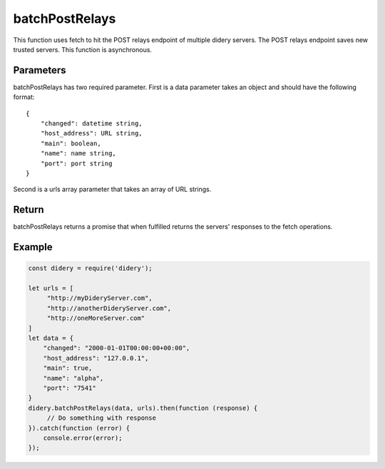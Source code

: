 ###############
batchPostRelays
###############
This function uses fetch to hit the POST relays endpoint of multiple didery servers. The POST relays endpoint saves new
trusted servers. This function is asynchronous.

Parameters
==========
batchPostRelays has two required parameter. First is a data parameter takes an object and should have the following
format:
::
  {
      "changed": datetime string,
      "host_address": URL string,
      "main": boolean,
      "name": name string,
      "port": port string
  }
Second is a urls array parameter that takes an array of URL strings.

Return
======
batchPostRelays returns a promise that when fulfilled returns the servers' responses to the fetch operations.

Example
=======
.. code-block:: javascript

   const didery = require('didery');

   let urls = [
        "http://myDideryServer.com",
        "http://anotherDideryServer.com",
        "http://oneMoreServer.com"
   ]
   let data = {
       "changed": "2000-01-01T00:00:00+00:00",
       "host_address": "127.0.0.1",
       "main": true,
       "name": "alpha",
       "port": "7541"
   }
   didery.batchPostRelays(data, urls).then(function (response) {
        // Do something with response
   }).catch(function (error) {
       console.error(error);
   });